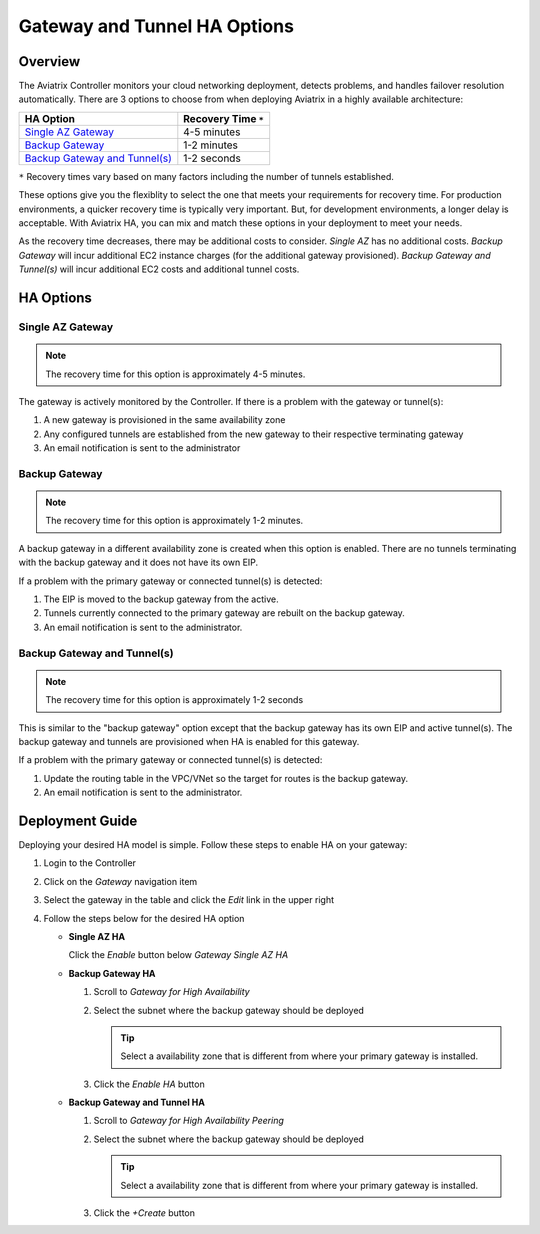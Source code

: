 .. meta::
   :description: Aviatrix Gateway HA Options
   :keywords: HA, gateway, active-active, active-standby

===========================================================================
Gateway and Tunnel HA Options
===========================================================================

Overview
--------

The Aviatrix Controller monitors your cloud networking deployment, detects problems, and handles failover resolution automatically.  There are 3 options to choose from when deploying Aviatrix in a highly available architecture:

+--------------------------------------------------+---------------------------+
| HA Option                                        | Recovery Time ``*``       |
+==================================================+===========================+
| `Single AZ Gateway <#gwha-single-az>`__          | 4-5 minutes               |
+--------------------------------------------------+---------------------------+
| `Backup Gateway <#gwha-backup-gw>`__             | 1-2 minutes               |
+--------------------------------------------------+---------------------------+
| `Backup Gateway and Tunnel(s) <#gwha-option3>`__ | 1-2 seconds               |
+--------------------------------------------------+---------------------------+

``*`` Recovery times vary based on many factors including the number of tunnels established.

These options give you the flexiblity to select the one that meets your requirements for recovery time.  For production environments, a quicker recovery time is typically very important.  But, for development environments, a longer delay is acceptable.  With Aviatrix HA, you can mix and match these options in your deployment to meet your needs.

As the recovery time decreases, there may be additional costs to consider.  `Single AZ` has no additional costs.  `Backup Gateway` will incur additional EC2 instance charges (for the additional gateway provisioned).  `Backup Gateway and Tunnel(s)` will incur additional EC2 costs and additional tunnel costs.

.. _gwha_single_az:

HA Options
----------

Single AZ Gateway
#################

.. note::

   The recovery time for this option is approximately 4-5 minutes.

|imageGwSingleAZ|  |imageTimer5min|


The gateway is actively monitored by the Controller.  If there is a problem with the gateway or tunnel(s):

#. A new gateway is provisioned in the same availability zone
#. Any configured tunnels are established from the new gateway to their respective terminating gateway
#. An email notification is sent to the administrator

.. _gwha_backup_gw:

Backup Gateway
##############

.. note::

   The recovery time for this option is approximately 1-2 minutes.

|imageGwBackup|         |imageTimer2min|

A backup gateway in a different availability zone is created when this option is enabled.  There are no tunnels terminating with the backup gateway and it does not have its own EIP.

If a problem with the primary gateway or connected tunnel(s) is detected:

#. The EIP is moved to the backup gateway from the active.
#. Tunnels currently connected to the primary gateway are rebuilt on the backup gateway.
#. An email notification is sent to the administrator.

.. _gwha_option3:

Backup Gateway and Tunnel(s)
############################

.. note::

   The recovery time for this option is approximately 1-2 seconds

|imageGwBackupTunnel| |imageTimer2sec|

This is similar to the "backup gateway" option except that the backup gateway has its own EIP and active tunnel(s).  The backup gateway and tunnels are provisioned when HA is enabled for this gateway.

If a problem with the primary gateway or connected tunnel(s) is detected:

#. Update the routing table in the VPC/VNet so the target for routes is the backup gateway.
#. An email notification is sent to the administrator.


Deployment Guide
----------------

Deploying your desired HA model is simple.  Follow these steps to enable HA on your gateway:

#. Login to the Controller
#. Click on the `Gateway` navigation item
#. Select the gateway in the table and click the `Edit` link in the upper right

   |imageEditGW|

#. Follow the steps below for the desired HA option

   * **Single AZ HA**

     Click the `Enable` button below `Gateway Single AZ HA`

     |imageEnableSingleAZ|

   * **Backup Gateway HA**

     #. Scroll to `Gateway for High Availability`
     #. Select the subnet where the backup gateway should be deployed

        .. tip::

           Select a availability zone that is different from where your primary gateway is installed.

     #. Click the `Enable HA` button

     |imageEnableBackupGW|

   * **Backup Gateway and Tunnel HA**

     #. Scroll to `Gateway for High Availability Peering`
     #. Select the subnet where the backup gateway should be deployed

        .. tip::

           Select a availability zone that is different from where your primary gateway is installed.

     #. Click the `+Create` button

     |imageEnableBackupGWAndTunnel|

.. |imageEnableBackupGWAndTunnel| image:: gateway_ha_media/controller_edit_backup_gw_tunnel.png
   :scale: 50%

.. |imageEnableBackupGW| image:: gateway_ha_media/controller_edit_backup_gw.png
   :scale: 50%

.. |imageEnableSingleAZ| image:: gateway_ha_media/controller_edit_singleaz.png
   :scale: 50%

.. |imageEditGW| image:: gateway_ha_media/controller_gateway_page.png
   :scale: 50%

.. |imageCostEC2| image:: gateway_ha_media/cost_ec2.png
   :height: 75px
   :width: 75px

.. |imageCostNoEC2| image:: gateway_ha_media/cost_noec2.png
   :height: 75px
   :width: 75px

.. |imageCostAviatrix| image:: gateway_ha_media/cost_aviatrix.png
   :height: 75px
   :width: 75px

.. |imageCostNoAviatrix| image:: gateway_ha_media/cost_noaviatrix.png
   :height: 75px
   :width: 75px

.. |imageTimer2Sec| image:: gateway_ha_media/timer_2sec.png
   :height: 75px
   :width: 75px

.. |imageTimer2Min| image:: gateway_ha_media/timer_2min.png
   :height: 75px
   :width: 75px

.. |imageTimer5Min| image:: gateway_ha_media/timer_5min.png
   :height: 75px
   :width: 75px
   :align: top

.. |imageGwSingleAZ| image:: gateway_ha_media/singleaz_gateway.png

.. |imageGwBackup| image:: gateway_ha_media/backup_gateway.png

.. |imageGwBackupTunnel| image:: gateway_ha_media/backup_gateway_and_tunnel.png
